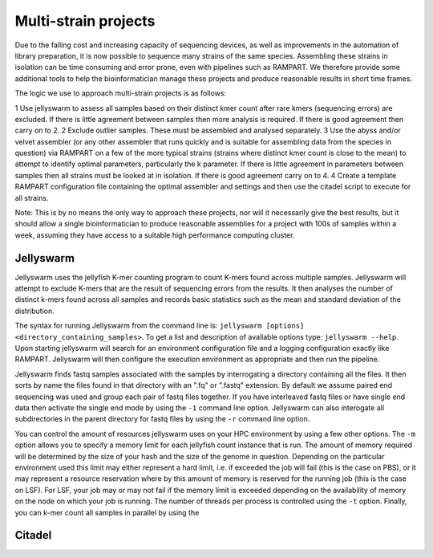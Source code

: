 
.. _running:

Multi-strain projects
=====================

Due to the falling cost and increasing capacity of sequencing devices, as well as improvements in the automation of library
preparation, it is now possible to sequence many strains of the same species.  Assembling these strains in isolation can
be time consuming and error prone, even with pipelines such as RAMPART.  We therefore provide some additional tools to
help the bioinformatician manage these projects and produce reasonable results in short time frames.

The logic we use to approach multi-strain projects is as follows:

1 Use jellyswarm to assess all samples based on their distinct kmer count after rare kmers (sequencing errors) are excluded.  If there is little agreement between samples then more analysis is required.  If there is good agreement then carry on to 2.
2 Exclude outlier samples.  These must be assembled and analysed separately.
3 Use the abyss and/or velvet assembler (or any other assembler that runs quickly and is suitable for assembling data from the species in question) via RAMPART on a few of the more typical strains (strains where distinct kmer count is close to the mean) to attempt to identify optimal parameters, particularly the k parameter.  If there is little agreement in parameters between samples then all strains must be looked at in isolation.  If there is good agreement carry on to 4.
4 Create a template RAMPART configuration file containing the optimal assembler and settings and then use the citadel script to execute for all strains.

Note: This is by no means the only way to approach these projects, nor will it necessarily give the best results, but it
should allow a single bioinformatician to produce reasonable assemblies for a project with 100s of samples within a week,
assuming they have access to a suitable high performance computing cluster.


Jellyswarm
----------

Jellyswarm uses the jellyfish K-mer counting program to count K-mers found across multiple samples.  Jellyswarm will
attempt to exclude K-mers that are the result of sequencing errors from the results.  It then analyses the number of distinct
k-mers found across all samples and records basic statistics such as the mean and standard deviation of the distribution.

The syntax for running Jellyswarm from the command line is: ``jellyswarm [options] <directory_containing_samples>``.
To get a list and description of available options type: ``jellyswarm --help``. Upon starting jellyswarm will search for
an environment configuration file and a logging configuration exactly like RAMPART.
Jellyswarm will then configure the execution environment as appropriate and then run the pipeline.

Jellyswarm finds fastq samples associated with the samples by interrogating a directory containing all the files.  It then
sorts by name the files found in that directory with an ".fq" or ".fastq" extension.  By default we assume paired end
sequencing was used and group each pair of fastq files together.  If you have interleaved fastq files or have single
end data then activate the single end mode by using the ``-1`` command line option.  Jellyswarm can also interogate all
subdirectories in the parent directory for fastq files by using the ``-r`` command line option.

You can control the amount of resources jellyswarm uses on your HPC environment by using a few other options.  The ``-m``
option allows you to specify a memory limit for each jellyfish count instance that is run.  The amount of memory required
will be determined by the size of your hash and the size of the genome in question.  Depending on the particular environment
used this limit may either represent a hard limit, i.e. if exceeded the job will fail (this is the case on PBS), or it may
represent a resource reservation where by this amount of memory is reserved for the running job (this is the case on LSF).
For LSF, your job may or may not fail if the memory limit is exceeded depending on the availability of memory on the node
on which your job is running.  The number of threads per process is controlled using the ``-t`` option.  Finally, you can
k-mer count all samples in parallel by using the

Citadel
-------
